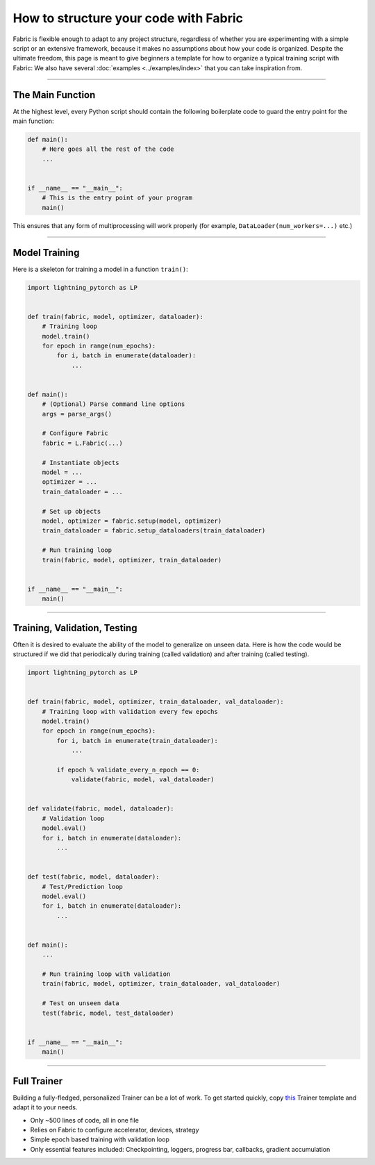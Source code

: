######################################
How to structure your code with Fabric
######################################

Fabric is flexible enough to adapt to any project structure, regardless of whether you are experimenting with a simple script or an extensive framework, because it makes no assumptions about how your code is organized.
Despite the ultimate freedom, this page is meant to give beginners a template for how to organize a typical training script with Fabric:
We also have several :doc:`examples <../examples/index>` that you can take inspiration from.


----


*****************
The Main Function
*****************

At the highest level, every Python script should contain the following boilerplate code to guard the entry point for the main function:

.. code-block:: python

    def main():
        # Here goes all the rest of the code
        ...


    if __name__ == "__main__":
        # This is the entry point of your program
        main()


This ensures that any form of multiprocessing will work properly (for example, ``DataLoader(num_workers=...)`` etc.)


----


**************
Model Training
**************

Here is a skeleton for training a model in a function ``train()``:

.. code-block:: python

    import lightning_pytorch as LP


    def train(fabric, model, optimizer, dataloader):
        # Training loop
        model.train()
        for epoch in range(num_epochs):
            for i, batch in enumerate(dataloader):
                ...


    def main():
        # (Optional) Parse command line options
        args = parse_args()

        # Configure Fabric
        fabric = L.Fabric(...)

        # Instantiate objects
        model = ...
        optimizer = ...
        train_dataloader = ...

        # Set up objects
        model, optimizer = fabric.setup(model, optimizer)
        train_dataloader = fabric.setup_dataloaders(train_dataloader)

        # Run training loop
        train(fabric, model, optimizer, train_dataloader)


    if __name__ == "__main__":
        main()


----


*****************************
Training, Validation, Testing
*****************************

Often it is desired to evaluate the ability of the model to generalize on unseen data.
Here is how the code would be structured if we did that periodically during training (called validation) and after training (called testing).


.. code-block:: python

    import lightning_pytorch as LP


    def train(fabric, model, optimizer, train_dataloader, val_dataloader):
        # Training loop with validation every few epochs
        model.train()
        for epoch in range(num_epochs):
            for i, batch in enumerate(train_dataloader):
                ...

            if epoch % validate_every_n_epoch == 0:
                validate(fabric, model, val_dataloader)


    def validate(fabric, model, dataloader):
        # Validation loop
        model.eval()
        for i, batch in enumerate(dataloader):
            ...


    def test(fabric, model, dataloader):
        # Test/Prediction loop
        model.eval()
        for i, batch in enumerate(dataloader):
            ...


    def main():
        ...

        # Run training loop with validation
        train(fabric, model, optimizer, train_dataloader, val_dataloader)

        # Test on unseen data
        test(fabric, model, test_dataloader)


    if __name__ == "__main__":
        main()



----


************
Full Trainer
************

Building a fully-fledged, personalized Trainer can be a lot of work.
To get started quickly, copy `this <https://github.com/Lightning-AI/lightning/tree/master/examples/fabric/build_your_own_trainer>`_ Trainer template and adapt it to your needs.

- Only ~500 lines of code, all in one file
- Relies on Fabric to configure accelerator, devices, strategy
- Simple epoch based training with validation loop
- Only essential features included: Checkpointing, loggers, progress bar, callbacks, gradient accumulation


.. raw:: html

    <div class="display-card-container">
        <div class="row">

.. displayitem::
    :header: Trainer Template
    :description: Take our Fabric Trainer template and customize it for your needs
    :button_link: https://github.com/Lightning-AI/lightning/tree/master/examples/fabric/build_your_own_trainer
    :col_css: col-md-4
    :height: 150
    :tag: intermediate

.. raw:: html

        </div>
    </div>
